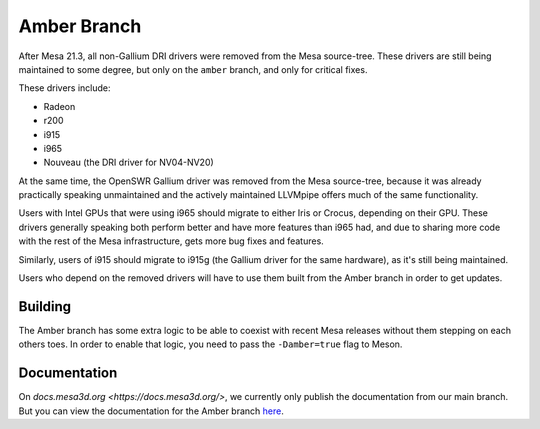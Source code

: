 Amber Branch
============

After Mesa 21.3, all non-Gallium DRI drivers were removed from the Mesa
source-tree. These drivers are still being maintained to some degree,
but only on the ``amber`` branch, and only for critical fixes.

These drivers include:

-  Radeon
-  r200
-  i915
-  i965
-  Nouveau (the DRI driver for NV04-NV20)

At the same time, the OpenSWR Gallium driver was removed from the Mesa
source-tree, because it was already practically speaking unmaintained and
the actively maintained LLVMpipe offers much of the same functionality.

Users with Intel GPUs that were using i965 should migrate to either Iris
or Crocus, depending on their GPU. These drivers generally speaking both
perform better and have more features than i965 had, and due to sharing
more code with the rest of the Mesa infrastructure, gets more bug fixes
and features.

Similarly, users of i915 should migrate to i915g (the Gallium driver for
the same hardware), as it's still being maintained.

Users who depend on the removed drivers will have to use them built from
the Amber branch in order to get updates.

Building
--------

The Amber branch has some extra logic to be able to coexist with recent
Mesa releases without them stepping on each others toes. In order to
enable that logic, you need to pass the ``-Damber=true`` flag to Meson.

Documentation
-------------

On `docs.mesa3d.org <https://docs.mesa3d.org/>`, we currently only
publish the documentation from our main branch. But you can view the
documentation for the Amber branch `here
<https://gitlab.freedesktop.org/mesa/mesa/-/tree/21.3/docs>`_.

